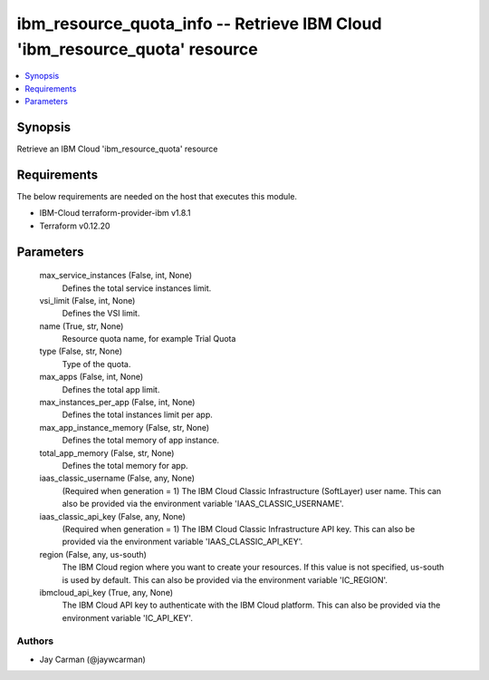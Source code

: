 
ibm_resource_quota_info -- Retrieve IBM Cloud 'ibm_resource_quota' resource
===========================================================================

.. contents::
   :local:
   :depth: 1


Synopsis
--------

Retrieve an IBM Cloud 'ibm_resource_quota' resource



Requirements
------------
The below requirements are needed on the host that executes this module.

- IBM-Cloud terraform-provider-ibm v1.8.1
- Terraform v0.12.20



Parameters
----------

  max_service_instances (False, int, None)
    Defines the total service instances limit.


  vsi_limit (False, int, None)
    Defines the VSI limit.


  name (True, str, None)
    Resource quota name, for example Trial Quota


  type (False, str, None)
    Type of the quota.


  max_apps (False, int, None)
    Defines the total app limit.


  max_instances_per_app (False, int, None)
    Defines the total instances limit per app.


  max_app_instance_memory (False, str, None)
    Defines the total memory of app instance.


  total_app_memory (False, str, None)
    Defines the total memory for app.


  iaas_classic_username (False, any, None)
    (Required when generation = 1) The IBM Cloud Classic Infrastructure (SoftLayer) user name. This can also be provided via the environment variable 'IAAS_CLASSIC_USERNAME'.


  iaas_classic_api_key (False, any, None)
    (Required when generation = 1) The IBM Cloud Classic Infrastructure API key. This can also be provided via the environment variable 'IAAS_CLASSIC_API_KEY'.


  region (False, any, us-south)
    The IBM Cloud region where you want to create your resources. If this value is not specified, us-south is used by default. This can also be provided via the environment variable 'IC_REGION'.


  ibmcloud_api_key (True, any, None)
    The IBM Cloud API key to authenticate with the IBM Cloud platform. This can also be provided via the environment variable 'IC_API_KEY'.













Authors
~~~~~~~

- Jay Carman (@jaywcarman)

